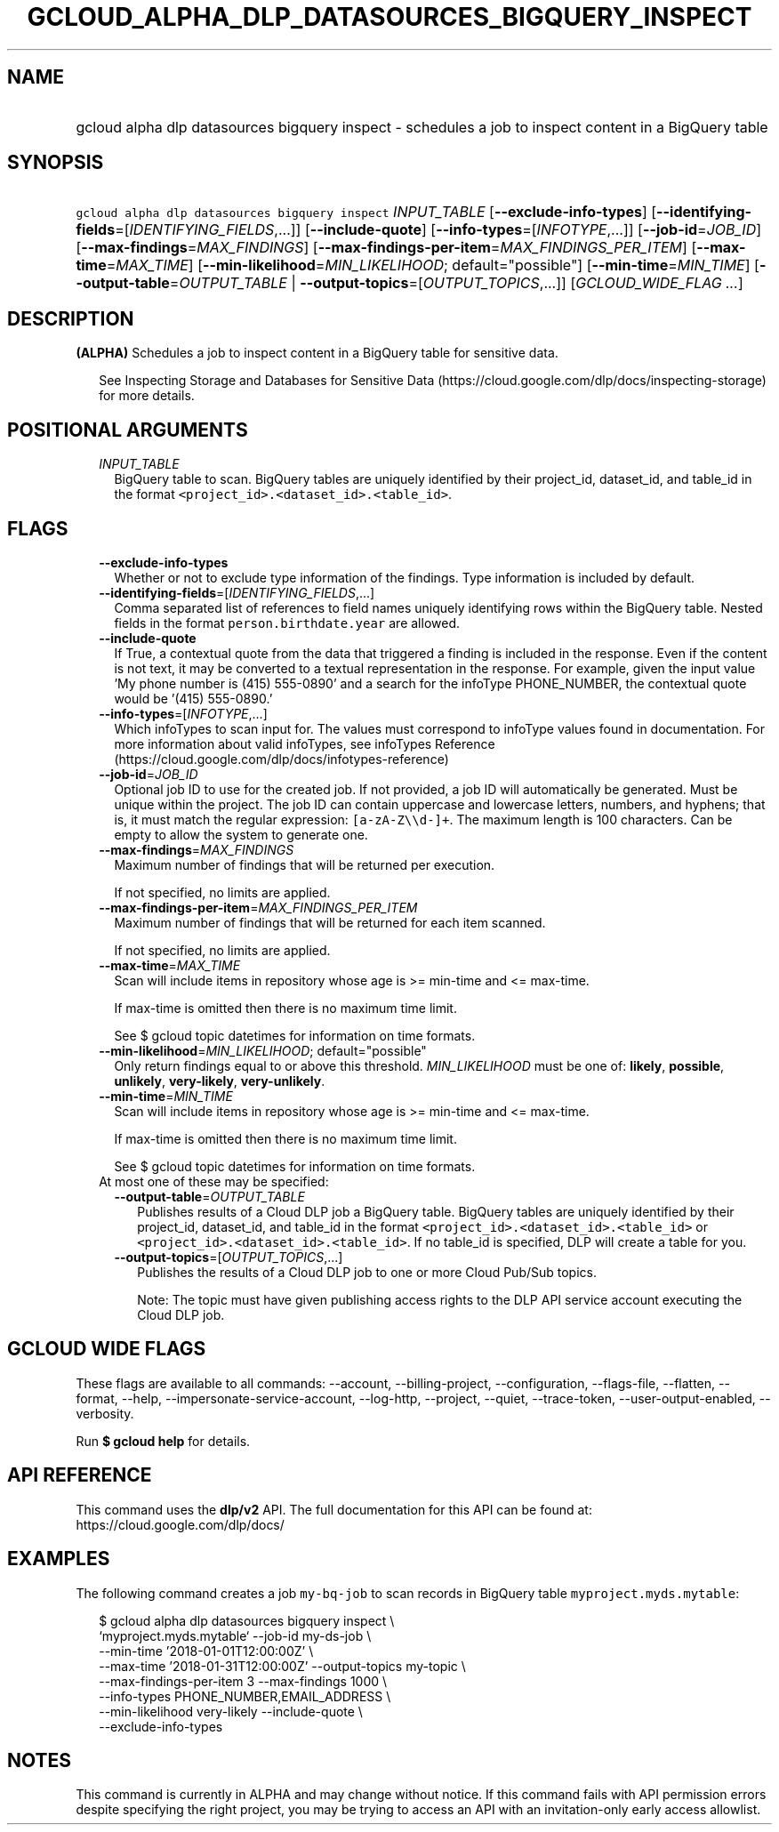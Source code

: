 
.TH "GCLOUD_ALPHA_DLP_DATASOURCES_BIGQUERY_INSPECT" 1



.SH "NAME"
.HP
gcloud alpha dlp datasources bigquery inspect \- schedules a job to inspect content in a BigQuery table



.SH "SYNOPSIS"
.HP
\f5gcloud alpha dlp datasources bigquery inspect\fR \fIINPUT_TABLE\fR [\fB\-\-exclude\-info\-types\fR] [\fB\-\-identifying\-fields\fR=[\fIIDENTIFYING_FIELDS\fR,...]] [\fB\-\-include\-quote\fR] [\fB\-\-info\-types\fR=[\fIINFOTYPE\fR,...]] [\fB\-\-job\-id\fR=\fIJOB_ID\fR] [\fB\-\-max\-findings\fR=\fIMAX_FINDINGS\fR] [\fB\-\-max\-findings\-per\-item\fR=\fIMAX_FINDINGS_PER_ITEM\fR] [\fB\-\-max\-time\fR=\fIMAX_TIME\fR] [\fB\-\-min\-likelihood\fR=\fIMIN_LIKELIHOOD\fR;\ default="possible"] [\fB\-\-min\-time\fR=\fIMIN_TIME\fR] [\fB\-\-output\-table\fR=\fIOUTPUT_TABLE\fR\ |\ \fB\-\-output\-topics\fR=[\fIOUTPUT_TOPICS\fR,...]] [\fIGCLOUD_WIDE_FLAG\ ...\fR]



.SH "DESCRIPTION"

\fB(ALPHA)\fR Schedules a job to inspect content in a BigQuery table for
sensitive data.

.RS 2m
See Inspecting Storage and Databases for Sensitive Data (https://cloud.google.com/dlp/docs/inspecting\-storage)
for more details.
.RE



.SH "POSITIONAL ARGUMENTS"

.RS 2m
.TP 2m
\fIINPUT_TABLE\fR
BigQuery table to scan. BigQuery tables are uniquely identified by their
project_id, dataset_id, and table_id in the format
\f5<project_id>.<dataset_id>.<table_id>\fR.


.RE
.sp

.SH "FLAGS"

.RS 2m
.TP 2m
\fB\-\-exclude\-info\-types\fR
Whether or not to exclude type information of the findings. Type information is
included by default.

.TP 2m
\fB\-\-identifying\-fields\fR=[\fIIDENTIFYING_FIELDS\fR,...]
Comma separated list of references to field names uniquely identifying rows
within the BigQuery table. Nested fields in the format
\f5person.birthdate.year\fR are allowed.

.TP 2m
\fB\-\-include\-quote\fR
If True, a contextual quote from the data that triggered a finding is included
in the response. Even if the content is not text, it may be converted to a
textual representation in the response. For example, given the input value 'My
phone number is (415) 555\-0890' and a search for the infoType PHONE_NUMBER, the
contextual quote would be '(415) 555\-0890.'

.TP 2m
\fB\-\-info\-types\fR=[\fIINFOTYPE\fR,...]
Which infoTypes to scan input for. The values must correspond to infoType values
found in documentation. For more information about valid infoTypes, see
infoTypes Reference (https://cloud.google.com/dlp/docs/infotypes\-reference)

.TP 2m
\fB\-\-job\-id\fR=\fIJOB_ID\fR
Optional job ID to use for the created job. If not provided, a job ID will
automatically be generated. Must be unique within the project. The job ID can
contain uppercase and lowercase letters, numbers, and hyphens; that is, it must
match the regular expression: \f5[a\-zA\-Z\e\ed\-]+\fR. The maximum length is
100 characters. Can be empty to allow the system to generate one.

.TP 2m
\fB\-\-max\-findings\fR=\fIMAX_FINDINGS\fR
Maximum number of findings that will be returned per execution.

If not specified, no limits are applied.

.TP 2m
\fB\-\-max\-findings\-per\-item\fR=\fIMAX_FINDINGS_PER_ITEM\fR
Maximum number of findings that will be returned for each item scanned.

If not specified, no limits are applied.

.TP 2m
\fB\-\-max\-time\fR=\fIMAX_TIME\fR
Scan will include items in repository whose age is >= min\-time and <=
max\-time.

If max\-time is omitted then there is no maximum time limit.

See $ gcloud topic datetimes for information on time formats.

.TP 2m
\fB\-\-min\-likelihood\fR=\fIMIN_LIKELIHOOD\fR; default="possible"
Only return findings equal to or above this threshold. \fIMIN_LIKELIHOOD\fR must
be one of: \fBlikely\fR, \fBpossible\fR, \fBunlikely\fR, \fBvery\-likely\fR,
\fBvery\-unlikely\fR.

.TP 2m
\fB\-\-min\-time\fR=\fIMIN_TIME\fR
Scan will include items in repository whose age is >= min\-time and <=
max\-time.

If max\-time is omitted then there is no maximum time limit.

See $ gcloud topic datetimes for information on time formats.

.TP 2m

At most one of these may be specified:

.RS 2m
.TP 2m
\fB\-\-output\-table\fR=\fIOUTPUT_TABLE\fR
Publishes results of a Cloud DLP job a BigQuery table. BigQuery tables are
uniquely identified by their project_id, dataset_id, and table_id in the format
\f5<project_id>.<dataset_id>.<table_id>\fR or
\f5<project_id>.<dataset_id>.<table_id>\fR. If no table_id is specified, DLP
will create a table for you.

.TP 2m
\fB\-\-output\-topics\fR=[\fIOUTPUT_TOPICS\fR,...]
Publishes the results of a Cloud DLP job to one or more Cloud Pub/Sub topics.

Note: The topic must have given publishing access rights to the DLP API service
account executing the Cloud DLP job.


.RE
.RE
.sp

.SH "GCLOUD WIDE FLAGS"

These flags are available to all commands: \-\-account, \-\-billing\-project,
\-\-configuration, \-\-flags\-file, \-\-flatten, \-\-format, \-\-help,
\-\-impersonate\-service\-account, \-\-log\-http, \-\-project, \-\-quiet,
\-\-trace\-token, \-\-user\-output\-enabled, \-\-verbosity.

Run \fB$ gcloud help\fR for details.



.SH "API REFERENCE"

This command uses the \fBdlp/v2\fR API. The full documentation for this API can
be found at: https://cloud.google.com/dlp/docs/



.SH "EXAMPLES"

The following command creates a job \f5my\-bq\-job\fR to scan records in
BigQuery table \f5myproject.myds.mytable\fR:

.RS 2m
$ gcloud alpha dlp datasources bigquery inspect  \e
    `myproject.myds.mytable` \-\-job\-id my\-ds\-job \e
    \-\-min\-time '2018\-01\-01T12:00:00Z' \e
    \-\-max\-time '2018\-01\-31T12:00:00Z' \-\-output\-topics my\-topic \e
    \-\-max\-findings\-per\-item 3 \-\-max\-findings 1000 \e
    \-\-info\-types PHONE_NUMBER,EMAIL_ADDRESS \e
    \-\-min\-likelihood very\-likely \-\-include\-quote \e
    \-\-exclude\-info\-types
.RE



.SH "NOTES"

This command is currently in ALPHA and may change without notice. If this
command fails with API permission errors despite specifying the right project,
you may be trying to access an API with an invitation\-only early access
allowlist.

